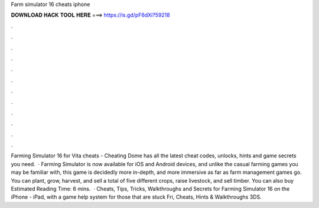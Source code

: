 Farm simulator 16 cheats iphone

𝐃𝐎𝐖𝐍𝐋𝐎𝐀𝐃 𝐇𝐀𝐂𝐊 𝐓𝐎𝐎𝐋 𝐇𝐄𝐑𝐄 ===> https://is.gd/pF6dXi?59218

.

.

.

.

.

.

.

.

.

.

.

.

Farming Simulator 16 for Vita cheats - Cheating Dome has all the latest cheat codes, unlocks, hints and game secrets you need.  · Farming Simulator is now available for iOS and Android devices, and unlike the casual farming games you may be familiar with, this game is decidedly more in-depth, and more immersive as far as farm management games go. You can plant, grow, harvest, and sell a total of five different crops, raise livestock, and sell timber. You can also buy Estimated Reading Time: 6 mins.  · Cheats, Tips, Tricks, Walkthroughs and Secrets for Farming Simulator 16 on the iPhone - iPad, with a game help system for those that are stuck Fri, Cheats, Hints & Walkthroughs 3DS.